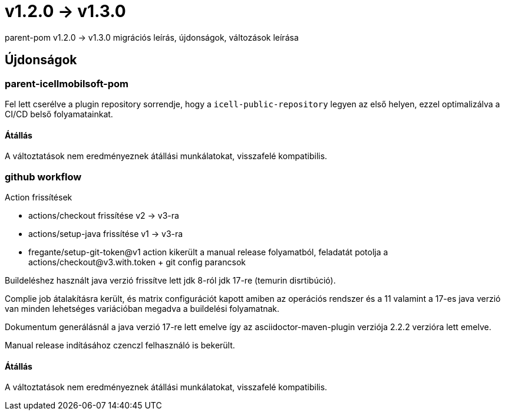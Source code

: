 = v1.2.0 → v1.3.0

parent-pom v1.2.0 -> v1.3.0 migrációs leírás, újdonságok, változások leírása

== Újdonságok

=== parent-icellmobilsoft-pom

Fel lett cserélve a plugin repository sorrendje,
hogy a `icell-public-repository` legyen az első helyen,
ezzel optimalizálva a CI/CD belső folyamatainkat.

==== Átállás
A változtatások nem eredményeznek átállási munkálatokat, visszafelé kompatibilis.

=== github workflow

.Action frissítések
* actions/checkout frissítése v2 -> v3-ra
* actions/setup-java frissítése v1 -> v3-ra
* fregante/setup-git-token@v1 action kikerült a manual release folyamatból, feladatát potolja a actions/checkout@v3.with.token +  git config parancsok

Buildeléshez használt java verzió frissítve lett jdk 8-ról jdk 17-re (temurin disrtibúció).

Complie job átalakításra került, és matrix configurációt kapott amiben az operációs rendszer és a 11 valamint a 17-es java verzió van minden lehetséges variációban megadva a buildelési folyamatnak.

Dokumentum generálásnál a java verzió 17-re lett emelve így az asciidoctor-maven-plugin verziója 2.2.2 verzióra lett emelve.

Manual release indításához czenczl felhasználó is bekerült.

==== Átállás

A változtatások nem eredményeznek átállási munkálatokat, visszafelé kompatibilis.
